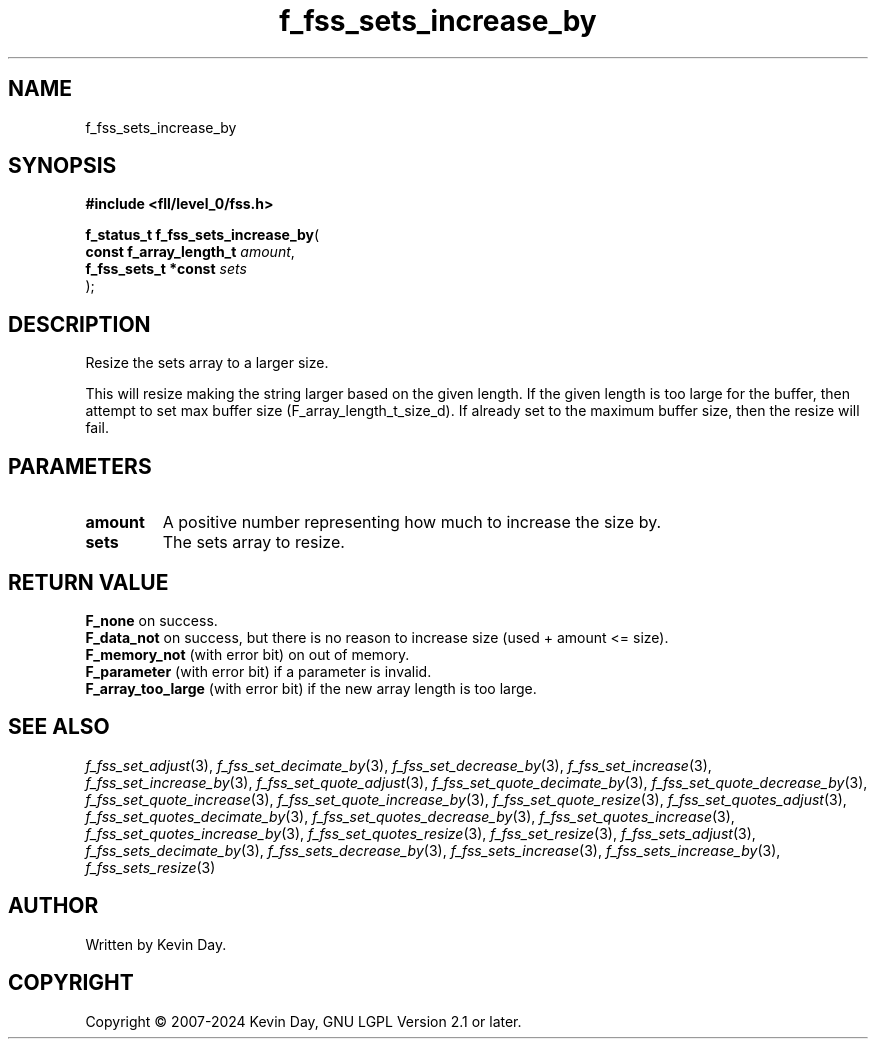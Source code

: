 .TH f_fss_sets_increase_by "3" "February 2024" "FLL - Featureless Linux Library 0.6.10" "Library Functions"
.SH "NAME"
f_fss_sets_increase_by
.SH SYNOPSIS
.nf
.B #include <fll/level_0/fss.h>
.sp
\fBf_status_t f_fss_sets_increase_by\fP(
    \fBconst f_array_length_t \fP\fIamount\fP,
    \fBf_fss_sets_t *const    \fP\fIsets\fP
);
.fi
.SH DESCRIPTION
.PP
Resize the sets array to a larger size.
.PP
This will resize making the string larger based on the given length. If the given length is too large for the buffer, then attempt to set max buffer size (F_array_length_t_size_d). If already set to the maximum buffer size, then the resize will fail.
.SH PARAMETERS
.TP
.B amount
A positive number representing how much to increase the size by.

.TP
.B sets
The sets array to resize.

.SH RETURN VALUE
.PP
\fBF_none\fP on success.
.br
\fBF_data_not\fP on success, but there is no reason to increase size (used + amount <= size).
.br
\fBF_memory_not\fP (with error bit) on out of memory.
.br
\fBF_parameter\fP (with error bit) if a parameter is invalid.
.br
\fBF_array_too_large\fP (with error bit) if the new array length is too large.
.SH SEE ALSO
.PP
.nh
.ad l
\fIf_fss_set_adjust\fP(3), \fIf_fss_set_decimate_by\fP(3), \fIf_fss_set_decrease_by\fP(3), \fIf_fss_set_increase\fP(3), \fIf_fss_set_increase_by\fP(3), \fIf_fss_set_quote_adjust\fP(3), \fIf_fss_set_quote_decimate_by\fP(3), \fIf_fss_set_quote_decrease_by\fP(3), \fIf_fss_set_quote_increase\fP(3), \fIf_fss_set_quote_increase_by\fP(3), \fIf_fss_set_quote_resize\fP(3), \fIf_fss_set_quotes_adjust\fP(3), \fIf_fss_set_quotes_decimate_by\fP(3), \fIf_fss_set_quotes_decrease_by\fP(3), \fIf_fss_set_quotes_increase\fP(3), \fIf_fss_set_quotes_increase_by\fP(3), \fIf_fss_set_quotes_resize\fP(3), \fIf_fss_set_resize\fP(3), \fIf_fss_sets_adjust\fP(3), \fIf_fss_sets_decimate_by\fP(3), \fIf_fss_sets_decrease_by\fP(3), \fIf_fss_sets_increase\fP(3), \fIf_fss_sets_increase_by\fP(3), \fIf_fss_sets_resize\fP(3)
.ad
.hy
.SH AUTHOR
Written by Kevin Day.
.SH COPYRIGHT
.PP
Copyright \(co 2007-2024 Kevin Day, GNU LGPL Version 2.1 or later.

